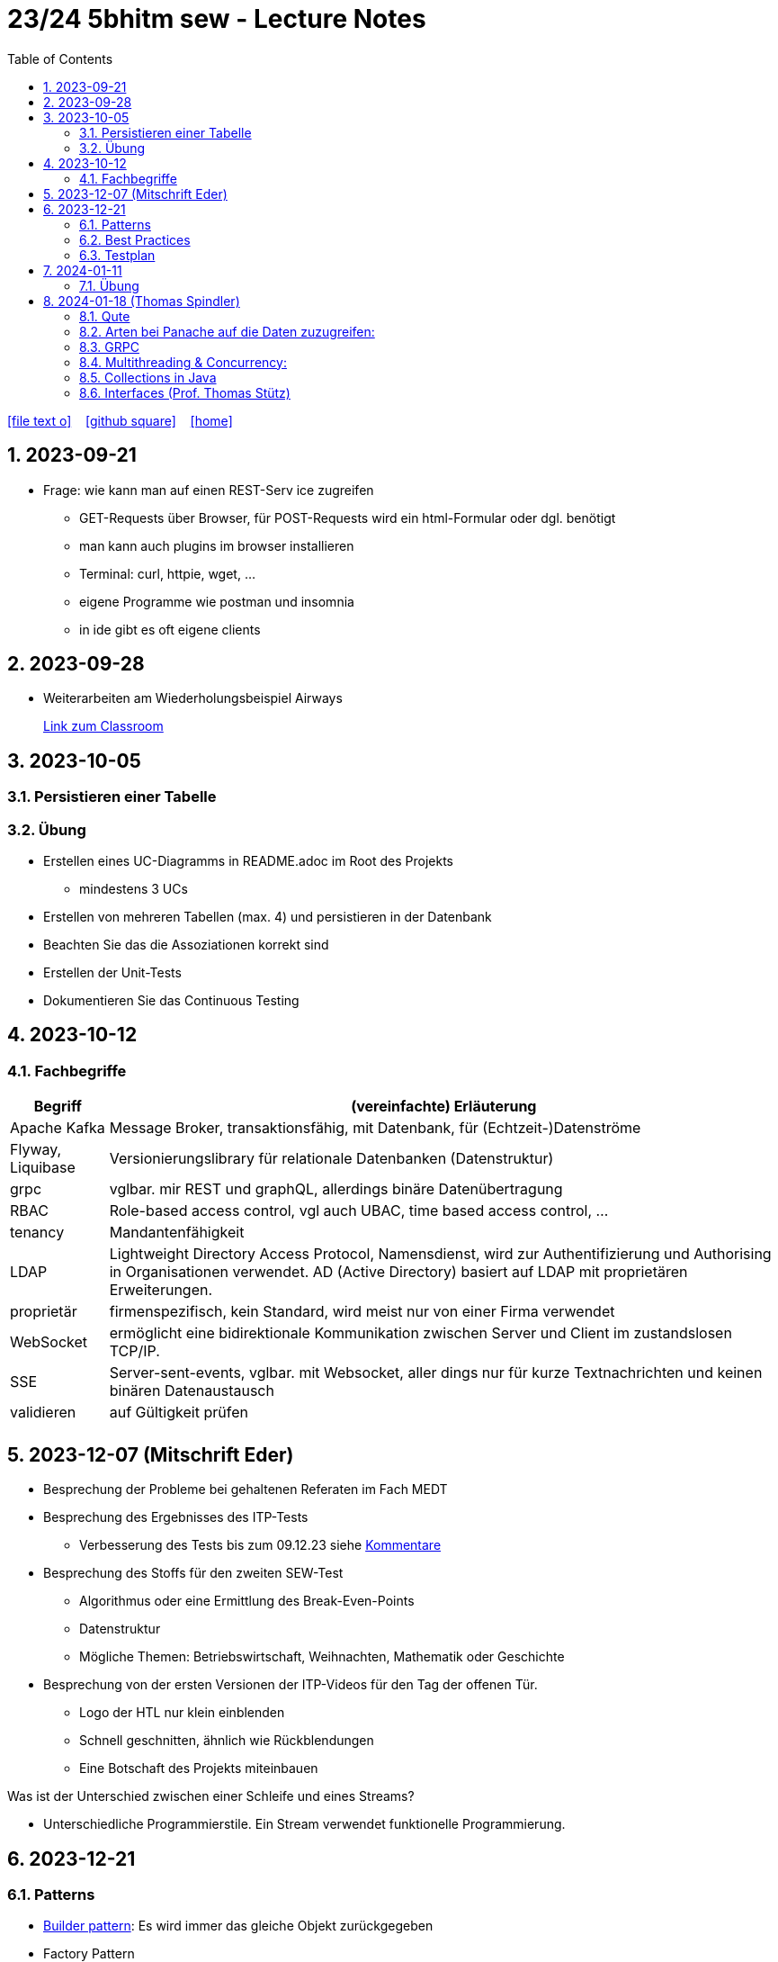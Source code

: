 = 23/24 5bhitm sew - Lecture Notes
ifndef::imagesdir[:imagesdir: images]
:icons: font
:experimental:
:sectnums:
:toc:
ifdef::backend-html5[]

// https://fontawesome.com/v4.7.0/icons/
icon:file-text-o[link=https://github.com/2324-5bhitm-sew/2324-5bhitm-itp-lecture-notes/main/asciidocs/{docname}.adoc] ‏ ‏ ‎
icon:github-square[link=https://github.com/2324-5bhitm-sew/2324-5bhitm-itp-lecture-notes] ‏ ‏ ‎
icon:home[link=http://edufs.edu.htl-leonding.ac.at/~t.stuetz/hugo/2021/01/lecture-notes/]
endif::backend-html5[]

== 2023-09-21

* Frage: wie kann man auf einen REST-Serv ice zugreifen
** GET-Requests über Browser, für POST-Requests wird ein html-Formular oder dgl. benötigt
** man kann auch plugins im browser installieren
** Terminal: curl, httpie, wget, ...
** eigene Programme wie postman und insomnia
** in ide gibt es oft eigene clients


== 2023-09-28

* Weiterarbeiten am Wiederholungsbeispiel Airways
+
https://edufs.edu.htl-leonding.ac.at/moodle/course/view.php?id=4117#[Link zum Classroom^]




== 2023-10-05

=== Persistieren einer Tabelle

=== Übung

* Erstellen eines UC-Diagramms in README.adoc im Root des Projekts
** mindestens 3 UCs
* Erstellen von mehreren Tabellen (max. 4) und persistieren in der Datenbank
* Beachten Sie das die Assoziationen korrekt sind
* Erstellen der Unit-Tests
* Dokumentieren Sie das Continuous Testing


== 2023-10-12

=== Fachbegriffe

[%autowidth]
|===
|Begriff |(vereinfachte) Erläuterung

|Apache Kafka
|Message Broker, transaktionsfähig, mit Datenbank, für (Echtzeit-)Datenströme

|Flyway, Liquibase
|Versionierungslibrary für relationale Datenbanken (Datenstruktur)

|grpc
|vglbar. mir REST und graphQL, allerdings binäre Datenübertragung

|RBAC
|Role-based access control, vgl auch UBAC, time based access control, ...

|tenancy
|Mandantenfähigkeit

|LDAP
|Lightweight Directory Access Protocol, Namensdienst, wird zur Authentifizierung und Authorising in Organisationen verwendet. AD (Active Directory) basiert auf LDAP mit proprietären Erweiterungen.

|proprietär
|firmenspezifisch, kein Standard, wird meist nur von einer Firma verwendet

|WebSocket
|ermöglicht eine bidirektionale Kommunikation zwischen Server und Client im zustandslosen TCP/IP.

|SSE
|Server-sent-events, vglbar. mit Websocket, aller dings nur für kurze Textnachrichten und keinen binären Datenaustausch

|validieren
|auf Gültigkeit prüfen

|
|

|===


== 2023-12-07 (Mitschrift Eder)

* Besprechung der Probleme bei gehaltenen Referaten im Fach MEDT
* Besprechung des Ergebnisses des ITP-Tests
** Verbesserung des Tests bis zum 09.12.23 siehe https://edufs.edu.htl-leonding.ac.at/moodle/pluginfile.php/225272/mod_resource/content/1/kommentare.html[Kommentare]
* Besprechung des Stoffs für den zweiten SEW-Test
** Algorithmus oder eine Ermittlung des Break-Even-Points
** Datenstruktur
** Mögliche Themen: Betriebswirtschaft, Weihnachten, Mathematik oder Geschichte
* Besprechung von der ersten Versionen der ITP-Videos für den Tag der offenen Tür.
** Logo der HTL nur klein einblenden
** Schnell geschnitten, ähnlich wie Rückblendungen
** Eine Botschaft des Projekts miteinbauen


Was ist der Unterschied zwischen einer Schleife und eines Streams?

* Unterschiedliche Programmierstile. Ein Stream verwendet funktionelle Programmierung.




== 2023-12-21
// contribution by Elias Just
=== Patterns
- https://www.digitalocean.com/community/tutorials/builder-design-pattern-in-java[Builder pattern]: Es wird immer das gleiche Objekt zurückgegeben
- Factory Pattern

=== https://www.baeldung.com/java-unit-testing-best-practices#[Best Practices]
==== Tests
- Tests sollen so klein wie möglich sein
- Tests müssen **unabhängig** voneinander sein: Annotation **TestTransaction**
- keine productions Methoden: AssertJDB
- Testabdeckung muss passen: https://www.jacoco.org/jacoco/trunk/index.html
- Test Abdeckung soll auch in der Pipeline funktionieren
- keine Literale

==== **Mocking**
- https://site.mockito.org[mockito]
- http://jmock.org[jmock]

=== Testplan
- Title/ Description
. aus welchen Grund testet man also welche Teststrategie
- Expected Result

💡 Datenbankintegrität: **Zuverlässigkeit und Vertrauenswürdigkeit von Daten während ihres gesamten Lebenszyklus wird gewährleistet**.



== 2024-01-11

=== Übung

* Erstellung einer Quarkus - App, mit einfachem REST-Service
** Anzeige des Usernamen und möglichst aller Daten aus Profile

** Verwendung von Rollen
*** Variante 1: Rollen als Annotationen
*** Variante 2: Rollen im Keycloak

* Authentifizierung und Autorisierung über schuleigenen KEycloak und AD-Usern

* Erstellung einer einfachen Angular-App

* Authentifizierung und Autorisierung über schuleigenen KEycloak und AD-Usern

* Termin nach Semesterferien

== 2024-01-18  (Thomas Spindler)

=== Qute

Quarkus Templating Engine

* Template: Vorlage
* Besonderheit: Java Fragmente in Template files

*rendern*: zur Ausgabe vorbereiten

=== Arten bei Panache auf die Daten zuzugreifen:

Panache: Ein Layer über JPA

2 Patterns:

* Repository-pattern
** Das Pattern, das wir aktuell bei allen unseren Projekten verwenden
* Active Record pattern:
** kein Repository, sämtliche Methoden in Entities, sowohl dynamisch als auch statisch

=== GRPC

Vorteile von GRPC:

* Daten werden binär übertragen, dies spart Netzwerkbandbreite
* Somit effizienter als REST

Nachteile von GRPC:

* Muss kompiliert werden
* Requests sind nicht einfach so lesbar

unterschied zwischen Graphql und REST: +
REST ist Fischer mit einem großen Netz, Graphql fängt nur den Fisch, der benötigt wird

==== Mutiny

Zu Deutsch: Meuterei

Mutiny is ein Stream von Daten.
Hierbei gibt es 2 Arten:

* Uni
** Das Resultat ist genau 1 Ergebnis
* Multi
** Das Resultat sind mehrere Ergebnisse

===  Multithreading & Concurrency:

Es gibt mehrere multithreading konzepte in Java:

* Runnable & Threads
* Futures
* OnCompletable
* Executors
* Virtual Threads

Ein Prozessor hat mehrere Threads, somit können mehrere Prozesse parallel laufen. +
Nachteil: Die Anzahl der Threads ist limitiert


ExecutorService: Anzahl von Threads & der link:https://www.baeldung.com/java-thread-lifecycle[Lebenszyklus] dieser wird verwaltet

Unterschied zwischen Future und Promise: keiner, ist nur ein anderer Name

Was ist ein Pool? (allgemein): Pools sind meistens Maps; eine Ansammlung von Objekten

Quarkus startet bereits bei jedem Request einen Thread +
Mithilfe von der Annotation @RunOnVirtualThread kann konfiguriert werden, dass eingehende Requests nicht in neuen System-Threads laufen, sondern in virtuellen Threads

==== Virtual Threads:

* *Problem:* Die Anzahl von Betriebssystem-Threads sind limitiert, wenn diese voll belegt sind "ist es vorbei"
* *Lösung:* Virtuelle Threads, die von mehreren runner Threads ausgeführt und verwaltet werden:

image::java-virtual-threads-execution.png[]

*Vorteil*: Extrem viele Threads können erstellt und verwendet werden, ohne das Betriebssystem unnötig zu belasten.

* Race Condition: Mehrere Prozesse wollen auf dieselbe Resource zugreifen

=== Collections in Java

Welche Collections gibt es in Java:
image:java-collecions-framework.png[]


.Java 21 Collection Interfaces
image:java-21-collection-interfaces.png[]

Früher waren alle Collections gegen concurrency abgesichert, was diese langsamer machte.
Da diese allerdings häufig verwendet werden, wurden Concurrent Collections in eigene Implementierungen ausgelagert

Map: Arbeitet mit Key Value paren, wodurch diese sehr Nützlicht sind, und daher auch oft verwendet werden

=== Interfaces (Prof. Thomas Stütz)

.gibt es in Java nicht
[plantuml,mehrfachvererbung,svg]
----
@startuml
class Fahrzeug {
  starte()
}

class Boot {
  starte()
}

class Schwimmauto

Fahrzeug <|-- Schwimmauto
Boot <|-- Schwimmauto
@enduml
----


[plantuml,einfachvererbung,svg]
----
@startuml
class Fahrzeug {
  brand
  model
  starte()
}

interface Boot {
  schwimme()
}

class Schwimmauto {
  schwimme()
}

Fahrzeug <|-- Schwimmauto
Boot <|.. Schwimmauto
@enduml
----

* Ein Interface ist wie ein Vertrag. Ein spezifisches Verhalten eines Interfaces (eine Fähigkeit) wird in einer Klasse implementiert.